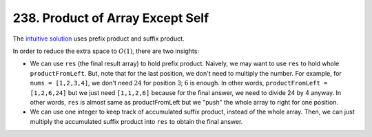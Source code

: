 .. _238.rst:

*********************************
238. Product of Array Except Self
*********************************

The `intuitive solution <https://github.com/xxks-kkk/shuati/blob/0e4e83d39d199a1562be22adadc5df8cd51d19c1/java/java-leetcode/src/main/java/ProductOfArrayExceptSelf.java>`_ uses prefix product and suffix product.

In order to reduce the extra space to :math:`O(1)`, there are two insights:

- We can use ``res`` (the final result array) to hold prefix product. Naively, we may want to use ``res`` to hold whole
  ``productFromLeft``. But, note that for the last position, we don't need to multiply the number. For example, for
  ``nums = [1,2,3,4]``, we don't need :math:`24` for position 3; :math:`6` is enough. In other words,
  ``productFromLeft = [1,2,6,24]`` but we just need ``[1,1,2,6]`` because for the final answer, we need to divide 24 by 4
  anyway. In other words, ``res`` is almost same as productFromLeft but we "push" the whole array to right for one position.

- We can use one integer to keep track of accumulated suffix product, instead of the whole array. Then, we can just
  multiply the accumulated suffix product into ``res`` to obtain the final answer.
